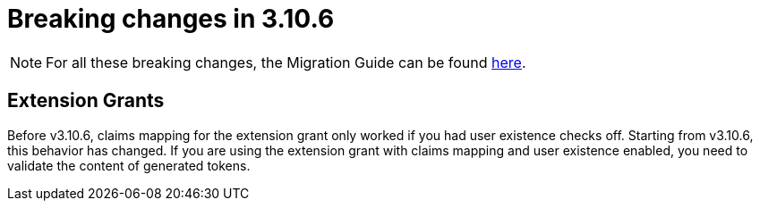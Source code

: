 = Breaking changes in 3.10.6
:page-sidebar: am_3_x_sidebar
:page-permalink: am/current/am_breaking_changes_3.10.6.html
:page-folder: am/installation-guide
:page-layout: am

NOTE: For all these breaking changes, the Migration Guide can be found link:/am/current/am_installguide_migration.html[here].

== Extension Grants

Before v3.10.6, claims mapping for the extension grant only worked if you had user existence checks off.
Starting from v3.10.6, this behavior has changed. If you are using the extension grant with claims mapping and user existence enabled, you need to validate the content of generated tokens.
